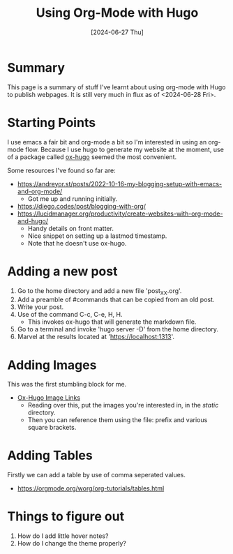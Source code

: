 #+hugo_base_dir: ./
#+hugo_section: posts
#+hugo_auto_set_lastmod: t
#+date: [2024-06-27 Thu]
#+lastmod: [2024-06-28 Fri]
  
#+title: Using Org-Mode with Hugo
#+hugo_tags: hugo emacs

* Summary
This page is a summary of stuff I've learnt about using org-mode with Hugo to publish webpages.
It is still very much in flux as of <2024-06-28 Fri>.

* Starting Points

I use emacs a fair bit and org-mode a bit so I'm interested in using an org-mode flow.
Because I use hugo to generate my website at the moment, use of a package called [[https://ox-hugo.scripter.co/][ox-hugo]] seemed the most convenient.

Some resources I've found so far are:
- https://andreyor.st/posts/2022-10-16-my-blogging-setup-with-emacs-and-org-mode/
  - Got me up and running initially.
- https://diego.codes/post/blogging-with-org/
- https://lucidmanager.org/productivity/create-websites-with-org-mode-and-hugo/
  - Handy details on front matter.
  - Nice snippet on setting up a lastmod timestamp.
  - Note that he doesn't use ox-hugo.
  
* Adding a new post
1. Go to the home directory and add a new file 'post_XX.org'.
2. Add a preamble of #commands that can be copied from an old post.
3. Write your post.
4. Use of the command C-c, C-e, H, H.
   - This invokes ox-hugo that will generate the markdown file.
5. Go to a terminal and invoke 'hugo server -D' from the home directory.
6. Marvel at the results located at 'https://localhost:1313'.
  
* Adding Images
This was the first stumbling block for me.
- [[https://ox-hugo.scripter.co/doc/image-links/][Ox-Hugo Image Links]]
  - Reading over this, put the images you're interested in, in the /static/ directory.
  - Then you can reference them using the file: prefix and various square brackets.

* Adding Tables
Firstly we can add a table by use of comma seperated values.
- https://orgmode.org/worg/org-tutorials/tables.html

* Things to figure out
1. How do I add little hover notes?
2. How do I change the theme properly?
